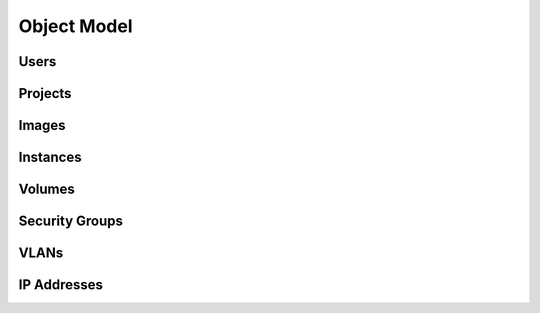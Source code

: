 Object Model
============

.. todo::  Add brief description for core models

.. graphviz::

   digraph foo {
     graph [rankdir="LR"];     node [fontsize=9 shape=box];
     Instances -> "Public IPs"      [arrowhead=crow];
     Instances -> "Security Groups" [arrowhead=crow];
     Users     -> Projects          [arrowhead=crow arrowtail=crow dir=both];
     Users     -> Keys              [arrowhead=crow];
     Instances -> Volumes           [arrowhead=crow];
     Projects  -> "Public IPs"      [arrowhead=crow];
     Projects  -> Instances         [arrowhead=crow];
     Projects  -> Volumes           [arrowhead=crow];
     Projects  -> Images            [arrowhead=crow];
     Images    -> Instances         [arrowhead=crow];
     Projects  -> "Security Groups" [arrowhead=crow];
     "Security Groups" -> Rules     [arrowhead=crow];
   }


Users
-----

Projects
--------


Images
------


Instances
---------


Volumes
-------


Security Groups
---------------


VLANs
-----


IP Addresses
------------
